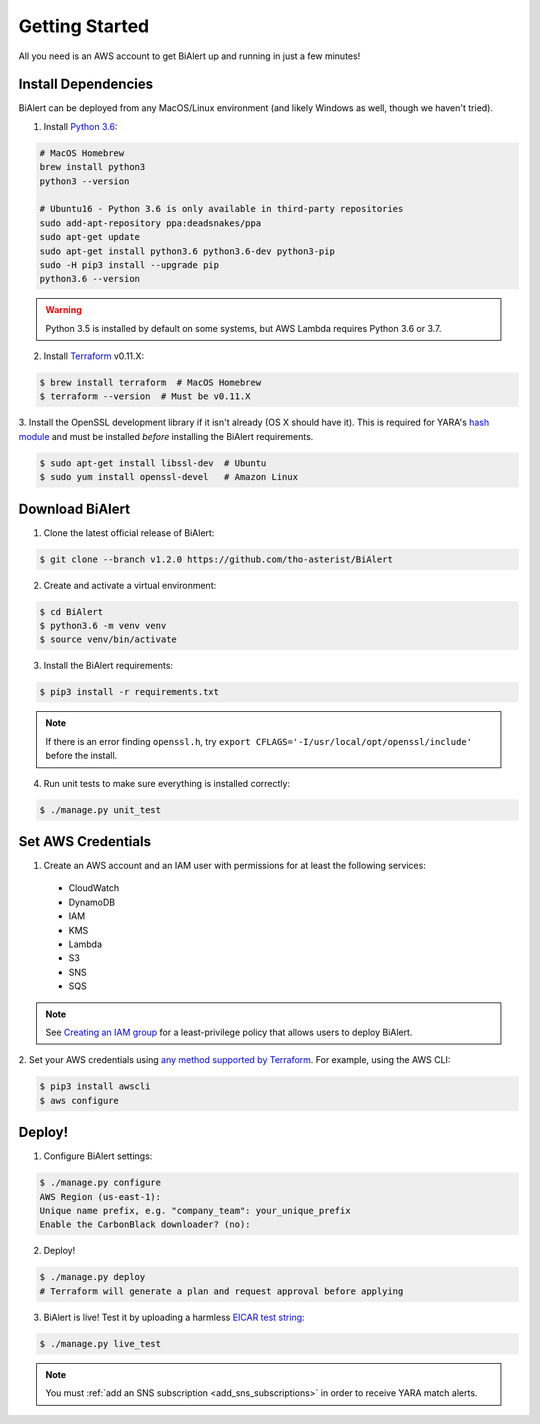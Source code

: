 Getting Started
===============
All you need is an AWS account to get BiAlert up and running in just a few minutes!


.. _dependencies:

Install Dependencies
--------------------
BiAlert can be deployed from any MacOS/Linux environment (and likely Windows as well, though we haven't tried).

1. Install `Python 3.6 <https://www.python.org/downloads/release/python-364/>`_:

.. code-block:: bash

  # MacOS Homebrew
  brew install python3
  python3 --version

  # Ubuntu16 - Python 3.6 is only available in third-party repositories
  sudo add-apt-repository ppa:deadsnakes/ppa
  sudo apt-get update
  sudo apt-get install python3.6 python3.6-dev python3-pip
  sudo -H pip3 install --upgrade pip
  python3.6 --version

.. warning:: Python 3.5 is installed by default on some systems, but AWS Lambda requires Python 3.6 or 3.7.

2. Install `Terraform <https://www.terraform.io/downloads.html>`_ v0.11.X:

.. code-block:: bash

  $ brew install terraform  # MacOS Homebrew
  $ terraform --version  # Must be v0.11.X

3. Install the OpenSSL development library if it isn't already (OS X should have it).
This is required for YARA's `hash module <http://yara.readthedocs.io/en/stable/modules/hash.html>`_
and must be installed *before* installing the BiAlert requirements.

.. code-block:: bash

  $ sudo apt-get install libssl-dev  # Ubuntu
  $ sudo yum install openssl-devel   # Amazon Linux


Download BiAlert
--------------------
1. Clone the latest official release of BiAlert:

.. code-block:: bash

  $ git clone --branch v1.2.0 https://github.com/tho-asterist/BiAlert

2. Create and activate a virtual environment:

.. code-block:: bash

  $ cd BiAlert
  $ python3.6 -m venv venv
  $ source venv/bin/activate

3. Install the BiAlert requirements:

.. code-block:: bash

  $ pip3 install -r requirements.txt

.. note:: If there is an error finding ``openssl.h``, try ``export CFLAGS='-I/usr/local/opt/openssl/include'`` before the install.

4. Run unit tests to make sure everything is installed correctly:

.. code-block:: bash

  $ ./manage.py unit_test

Set AWS Credentials
-------------------
1. Create an AWS account and an IAM user with permissions for at least the following services:

  * CloudWatch
  * DynamoDB
  * IAM
  * KMS
  * Lambda
  * S3
  * SNS
  * SQS

.. note:: See `Creating an IAM group <iam-group.html>`_ for a least-privilege policy that allows users to deploy BiAlert.

2. Set your AWS credentials using `any method supported by Terraform <https://www.terraform.io/docs/providers/aws/#authentication>`_.
For example, using the AWS CLI:

.. code-block:: bash

  $ pip3 install awscli
  $ aws configure

Deploy!
-------
1. Configure BiAlert settings:

.. code-block:: bash

  $ ./manage.py configure
  AWS Region (us-east-1):
  Unique name prefix, e.g. "company_team": your_unique_prefix
  Enable the CarbonBlack downloader? (no):

2. Deploy!

.. code-block:: bash

  $ ./manage.py deploy
  # Terraform will generate a plan and request approval before applying

3. BiAlert is live! Test it by uploading a harmless `EICAR test string <http://www.eicar.org/86-0-Intended-use.html>`_:

.. code-block:: bash

  $ ./manage.py live_test

.. note:: You must :ref:`add an SNS subscription <add_sns_subscriptions>` in order to receive YARA match alerts.
